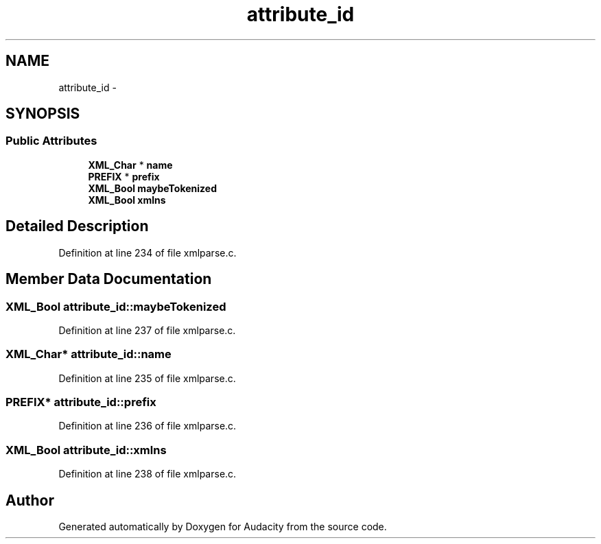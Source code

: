.TH "attribute_id" 3 "Thu Apr 28 2016" "Audacity" \" -*- nroff -*-
.ad l
.nh
.SH NAME
attribute_id \- 
.SH SYNOPSIS
.br
.PP
.SS "Public Attributes"

.in +1c
.ti -1c
.RI "\fBXML_Char\fP * \fBname\fP"
.br
.ti -1c
.RI "\fBPREFIX\fP * \fBprefix\fP"
.br
.ti -1c
.RI "\fBXML_Bool\fP \fBmaybeTokenized\fP"
.br
.ti -1c
.RI "\fBXML_Bool\fP \fBxmlns\fP"
.br
.in -1c
.SH "Detailed Description"
.PP 
Definition at line 234 of file xmlparse\&.c\&.
.SH "Member Data Documentation"
.PP 
.SS "\fBXML_Bool\fP attribute_id::maybeTokenized"

.PP
Definition at line 237 of file xmlparse\&.c\&.
.SS "\fBXML_Char\fP* attribute_id::name"

.PP
Definition at line 235 of file xmlparse\&.c\&.
.SS "\fBPREFIX\fP* attribute_id::prefix"

.PP
Definition at line 236 of file xmlparse\&.c\&.
.SS "\fBXML_Bool\fP attribute_id::xmlns"

.PP
Definition at line 238 of file xmlparse\&.c\&.

.SH "Author"
.PP 
Generated automatically by Doxygen for Audacity from the source code\&.
